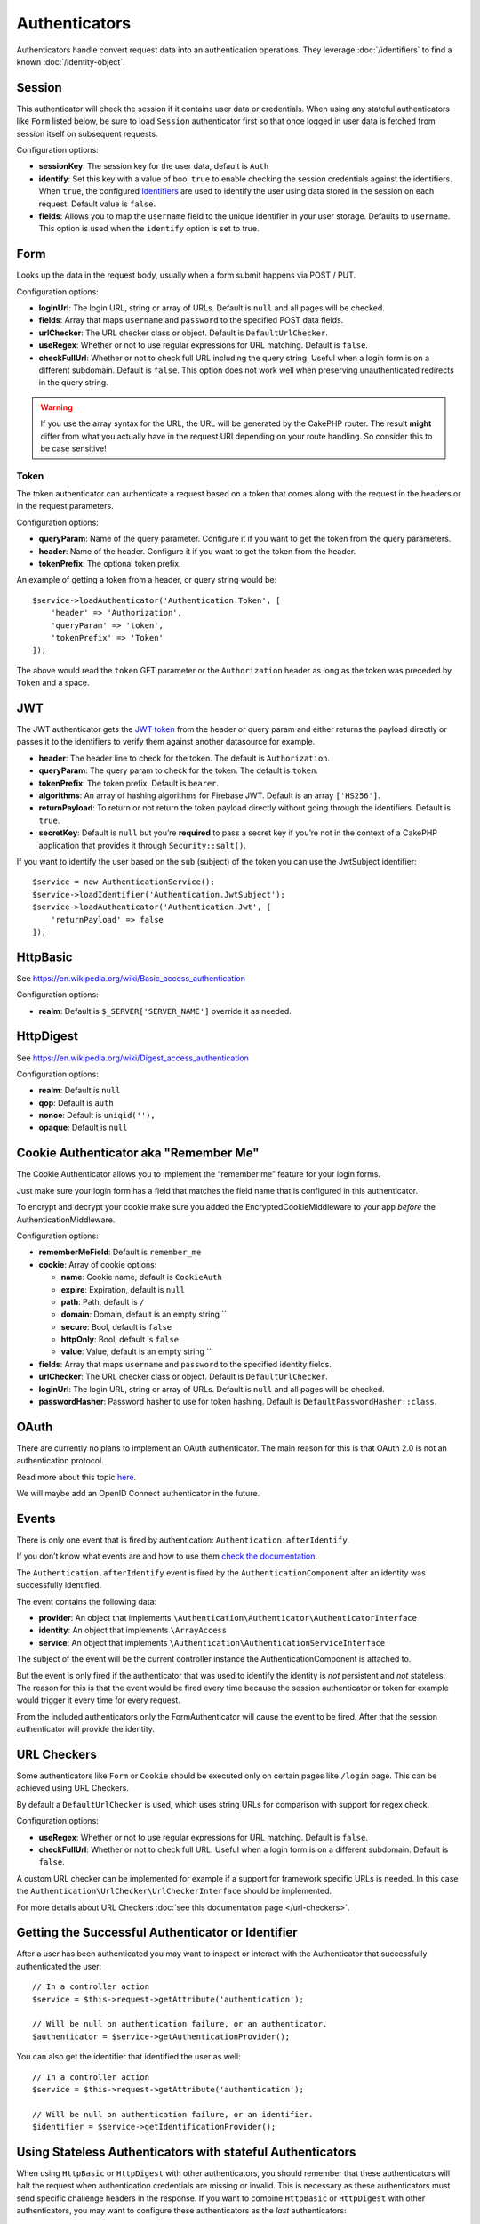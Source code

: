 Authenticators
##############

Authenticators handle convert request data into an authentication
operations. They leverage :doc:`/identifiers` to find a
known :doc:`/identity-object`.

Session
=======

This authenticator will check the session if it contains user data or
credentials. When using any stateful authenticators like ``Form`` listed
below, be sure to load ``Session`` authenticator first so that once
logged in user data is fetched from session itself on subsequent
requests.

Configuration options:

-  **sessionKey**: The session key for the user data, default is
   ``Auth``
-  **identify**: Set this key with a value of bool ``true`` to enable checking
   the session credentials against the identifiers. When ``true``, the configured
   `Identifiers <./Identifers.md>`__ are used to identify the user using data
   stored in the session on each request. Default value is ``false``.
-  **fields**: Allows you to map the ``username`` field to the unique
   identifier in your user storage. Defaults to ``username``. This option is
   used when the ``identify`` option is set to true.

Form
====

Looks up the data in the request body, usually when a form submit
happens via POST / PUT.

Configuration options:

-  **loginUrl**: The login URL, string or array of URLs. Default is
   ``null`` and all pages will be checked.
-  **fields**: Array that maps ``username`` and ``password`` to the
   specified POST data fields.
-  **urlChecker**: The URL checker class or object. Default is
   ``DefaultUrlChecker``.
-  **useRegex**: Whether or not to use regular expressions for URL
   matching. Default is ``false``.
-  **checkFullUrl**: Whether or not to check full URL including the query
   string. Useful when a login form is on a different subdomain. Default is
   ``false``. This option does not work well when preserving unauthenticated
   redirects in the query string.

.. warning::
    If you use the array syntax for the URL, the URL will be
    generated by the CakePHP router. The result **might** differ from what you
    actually have in the request URI depending on your route handling. So
    consider this to be case sensitive!

Token
-----

The token authenticator can authenticate a request based on a token that
comes along with the request in the headers or in the request
parameters.

Configuration options:

-  **queryParam**: Name of the query parameter. Configure it if you want
   to get the token from the query parameters.
-  **header**: Name of the header. Configure it if you want to get the
   token from the header.
-  **tokenPrefix**: The optional token prefix.

An example of getting a token from a header, or query string would be::

    $service->loadAuthenticator('Authentication.Token', [
        'header' => 'Authorization',
        'queryParam' => 'token',
        'tokenPrefix' => 'Token'
    ]);

The above would read the ``token`` GET parameter or the ``Authorization`` header
as long as the token was preceded by ``Token`` and a space.

JWT
===

The JWT authenticator gets the `JWT token <https://jwt.io/>`__ from the
header or query param and either returns the payload directly or passes
it to the identifiers to verify them against another datasource for
example.

-  **header**: The header line to check for the token. The default is
   ``Authorization``.
-  **queryParam**: The query param to check for the token. The default
   is ``token``.
-  **tokenPrefix**: The token prefix. Default is ``bearer``.
-  **algorithms**: An array of hashing algorithms for Firebase JWT.
   Default is an array ``['HS256']``.
-  **returnPayload**: To return or not return the token payload directly
   without going through the identifiers. Default is ``true``.
-  **secretKey**: Default is ``null`` but you’re **required** to pass a
   secret key if you’re not in the context of a CakePHP application that
   provides it through ``Security::salt()``.

If you want to identify the user based on the ``sub`` (subject) of the
token you can use the JwtSubject identifier::

   $service = new AuthenticationService();
   $service->loadIdentifier('Authentication.JwtSubject');
   $service->loadAuthenticator('Authentication.Jwt', [
       'returnPayload' => false
   ]);

HttpBasic
=========

See https://en.wikipedia.org/wiki/Basic_access_authentication

Configuration options:

-  **realm**: Default is ``$_SERVER['SERVER_NAME']`` override it as
   needed.

HttpDigest
==========

See https://en.wikipedia.org/wiki/Digest_access_authentication

Configuration options:

-  **realm**: Default is ``null``
-  **qop**: Default is ``auth``
-  **nonce**: Default is ``uniqid(''),``
-  **opaque**: Default is ``null``

Cookie Authenticator aka "Remember Me"
======================================

The Cookie Authenticator allows you to implement the “remember me”
feature for your login forms.

Just make sure your login form has a field that matches the field name
that is configured in this authenticator.

To encrypt and decrypt your cookie make sure you added the
EncryptedCookieMiddleware to your app *before* the
AuthenticationMiddleware.

Configuration options:

-  **rememberMeField**: Default is ``remember_me``
-  **cookie**: Array of cookie options:

   -  **name**: Cookie name, default is ``CookieAuth``
   -  **expire**: Expiration, default is ``null``
   -  **path**: Path, default is ``/``
   -  **domain**: Domain, default is an empty string \`\`
   -  **secure**: Bool, default is ``false``
   -  **httpOnly**: Bool, default is ``false``
   -  **value**: Value, default is an empty string \`\`

-  **fields**: Array that maps ``username`` and ``password`` to the
   specified identity fields.
-  **urlChecker**: The URL checker class or object. Default is
   ``DefaultUrlChecker``.
-  **loginUrl**: The login URL, string or array of URLs. Default is
   ``null`` and all pages will be checked.
-  **passwordHasher**: Password hasher to use for token hashing. Default
   is ``DefaultPasswordHasher::class``.

OAuth
=====

There are currently no plans to implement an OAuth authenticator. The
main reason for this is that OAuth 2.0 is not an authentication
protocol.

Read more about this topic
`here <https://oauth.net/articles/authentication/>`__.

We will maybe add an OpenID Connect authenticator in the future.

Events
======

There is only one event that is fired by authentication:
``Authentication.afterIdentify``.

If you don’t know what events are and how to use them `check the
documentation <https://book.cakephp.org/3.0/en/core-libraries/events.html>`__.

The ``Authentication.afterIdentify`` event is fired by the
``AuthenticationComponent`` after an identity was successfully
identified.

The event contains the following data:

-  **provider**: An object that implements
   ``\Authentication\Authenticator\AuthenticatorInterface``
-  **identity**: An object that implements ``\ArrayAccess``
-  **service**: An object that implements
   ``\Authentication\AuthenticationServiceInterface``

The subject of the event will be the current controller instance the
AuthenticationComponent is attached to.

But the event is only fired if the authenticator that was used to
identify the identity is *not* persistent and *not* stateless. The
reason for this is that the event would be fired every time because the
session authenticator or token for example would trigger it every time
for every request.

From the included authenticators only the FormAuthenticator will cause
the event to be fired. After that the session authenticator will provide
the identity.

URL Checkers
============

Some authenticators like ``Form`` or ``Cookie`` should be executed only
on certain pages like ``/login`` page. This can be achieved using URL
Checkers.

By default a ``DefaultUrlChecker`` is used, which uses string URLs for
comparison with support for regex check.

Configuration options:

-  **useRegex**: Whether or not to use regular expressions for URL
   matching. Default is ``false``.
-  **checkFullUrl**: Whether or not to check full URL. Useful when a
   login form is on a different subdomain. Default is ``false``.

A custom URL checker can be implemented for example if a support for
framework specific URLs is needed. In this case the
``Authentication\UrlChecker\UrlCheckerInterface`` should
be implemented.

For more details about URL Checkers :doc:`see this documentation
page </url-checkers>`.

Getting the Successful Authenticator or Identifier
==================================================

After a user has been authenticated you may want to inspect or interact with the
Authenticator that successfully authenticated the user::

    // In a controller action
    $service = $this->request->getAttribute('authentication');

    // Will be null on authentication failure, or an authenticator.
    $authenticator = $service->getAuthenticationProvider();

You can also get the identifier that identified the user as well::

    // In a controller action
    $service = $this->request->getAttribute('authentication');

    // Will be null on authentication failure, or an identifier.
    $identifier = $service->getIdentificationProvider();


Using Stateless Authenticators with stateful Authenticators
===========================================================

When using ``HttpBasic`` or ``HttpDigest`` with other authenticators, you should
remember that these authenticators will halt the request when authentication
credentials are missing or invalid. This is necessary as these authenticators
must send specific challenge headers in the response. If you want to combine
``HttpBasic`` or ``HttpDigest`` with other authenticators, you may want to
configure these authenticators as the *last* authenticators::

    use Authentication\AuthenticationService;

    // Instantiate the service
    $service = new AuthenticationService();

    // Load identifiers
    $service->loadIdentifier('Authentication.Password', [
        'fields' => [
            'username' => 'email',
            'password' => 'password'
        ]
    ]);

    // Load the authenticators leaving Basic as the last one.
    $service->loadAuthenticator('Authentication.Session');
    $service->loadAuthenticator('Authentication.Form');
    $service->loadAuthenticator('Authentication.HttpBasic');
